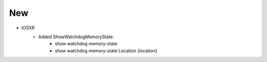 --------------------------------------------------------------------------------
                                New
--------------------------------------------------------------------------------
* IOSXR
    * Added ShowWatchdogMemoryState:
        * show watchdog memory-state
        * show watchdog memory-state Location {location}